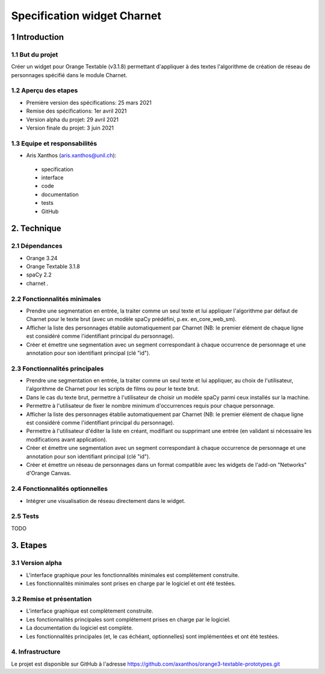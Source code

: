 ﻿############################
Specification widget Charnet
############################

1 Introduction
**************

1.1 But du projet
=================

Créer un widget pour Orange Textable (v3.1.8) permettant d'appliquer à des
textes l'algorithme de création de réseau de personnages spécifié dans le module
Charnet.


1.2 Aperçu des etapes
=====================

* Première version des spécifications: 25 mars 2021
* Remise des spécifications: 1er avril 2021
* Version alpha du projet:  29 avril 2021
* Version finale du projet:  3 juin 2021


1.3 Equipe et responsabilités
==============================

* Aris Xanthos (`aris.xanthos@unil.ch`_):

.. _aris.xanthos@unil.ch: mailto:aris.xanthos@unil.ch

    - specification
    - interface
    - code
    - documentation
    - tests
    - GitHub


2. Technique
************

2.1 Dépendances
===============

* Orange 3.24

* Orange Textable 3.1.8

* spaCy 2.2

* charnet *.*


2.2 Fonctionnalités minimales
=============================

.. image:: images/charnet_minimal.png

* Prendre une segmentation en entrée, la traiter comme un seul texte et lui appliquer l'algorithme par défaut de Charnet pour le texte brut (avec un modèle spaCy prédéfini, p.ex. en_core_web_sm).

* Afficher la liste des personnages établie automatiquement par Charnet (NB: le premier élément de chaque ligne est considéré comme l'identifiant principal du personnage).

* Créer et émettre une segmentation avec un segment correspondant à chaque  occurrence de personnage et une annotation pour son identifiant principal (clé "id").


2.3 Fonctionnalités principales
===============================

.. image:: images/charnet_principal.png

* Prendre une segmentation en entrée, la traiter comme un seul texte et lui appliquer, au choix de l'utilisateur, l'algorithme de Charnet pour les scripts de films ou pour le texte brut.

* Dans le cas du texte brut, permettre à l'utilisateur de choisir un modèle spaCy parmi ceux installés sur la machine.

* Permettre à l'utilisateur de fixer le nombre minimum d'occurrences requis pour chaque personnage.

* Afficher la liste des personnages établie automatiquement par Charnet (NB: le premier élément de chaque ligne est considéré comme l'identifiant principal du personnage).

* Permettre à l'utilisateur d'éditer la liste en créant, modifiant ou supprimant une entrée (en validant si nécessaire les modifications avant application).

* Créer et émettre une segmentation avec un segment correspondant à chaque  occurrence de personnage et une annotation pour son identifiant principal (clé "id").

* Créer et émettre un réseau de personnages dans un format compatible avec les widgets de l'add-on "Networks" d'Orange Canvas.


2.4 Fonctionnalités optionnelles
================================

* Intégrer une visualisation de réseau directement dans le widget.


2.5 Tests
=========

TODO


3. Etapes
*********

3.1 Version alpha
=================

* L'interface graphique pour les fonctionnalités minimales est complètement construite.
* Les fonctionnalités minimales sont prises en charge par le logiciel et ont été testées.


3.2 Remise et présentation
==========================

* L'interface graphique est complètement construite.
* Les fonctionnalités principales sont complétement prises en charge par le logiciel.
* La documentation du logiciel est complète.
* Les fonctionnalités principales (et, le cas échéant, optionnelles) sont implémentées et ont été testées.


4. Infrastructure
=================

Le projet est disponible sur GitHub à l'adresse `https://github.com/axanthos/orange3-textable-prototypes.git
<https://github.com/axanthos/orange3-textable-prototypes.git>`_
